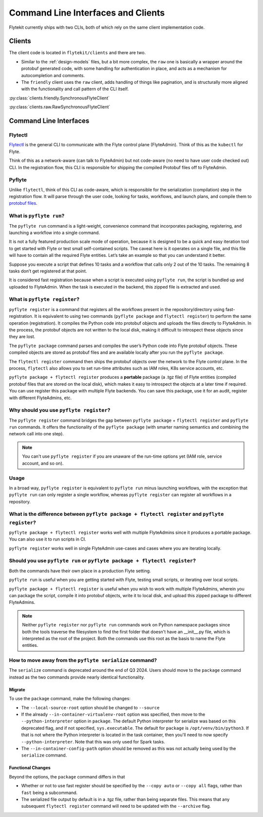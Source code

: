 .. _design-clis:

###################################
Command Line Interfaces and Clients
###################################

.. tags:: CLI, Basic

Flytekit currently ships with two CLIs, both of which rely on the same client implementation code.

*******
Clients
*******
The client code is located in ``flytekit/clients`` and there are two.

* Similar to the :ref:`design-models` files, but a bit more complex, the ``raw`` one is basically a wrapper around the protobuf generated code, with some handling for authentication in place, and acts as a mechanism for autocompletion and comments.
* The ``friendly`` client uses the ``raw`` client, adds handling of things like pagination, and is structurally more aligned with the functionality and call pattern of the CLI itself.

:py:class:`clients.friendly.SynchronousFlyteClient`

:py:class:`clients.raw.RawSynchronousFlyteClient`

***********************
Command Line Interfaces
***********************

Flytectl
=========

`Flytectl <https://pypi.org/project/yt-flyte-playground-flytectl/>`__ is the general CLI to communicate with the Flyte control plane (FlyteAdmin). Think of this as the ``kubectl`` for Flyte.

Think of this as a network-aware (can talk to FlyteAdmin) but not code-aware (no need to have user code checked out) CLI. In the registration flow, this CLI is responsible for shipping the compiled Protobuf files off to FlyteAdmin.

Pyflyte
========

Unlike ``flytectl``, think of this CLI as code-aware, which is responsible for the serialization (compilation) step in the registration flow. It will parse through the user code, looking for tasks, workflows, and launch plans, and compile them to `protobuf files <https://github.com/flyteorg/flyteidl/blob/0b20c5c99f9e964370d4f4ca663990ed56a14c7c/protos/flyteidl/core/workflow_closure.proto#L11-L18>`__.

.. _pyflyte-run:

What is ``pyflyte run``?
========================

The ``pyflyte run`` command is a light-weight, convenience command that incorporates packaging, registering, and launching a workflow into a single command.

It is not a fully featured production scale mode of operation, because it is designed to be a quick and easy iteration tool to get started with Flyte or test small self-contained scripts. The caveat here is it operates on a single file, and this file will have to contain all the required Flyte entities. Let’s take an example so that you can understand it better.

Suppose you execute a script that defines 10 tasks and a workflow that calls only 2 out of the 10 tasks. The remaining 8 tasks don’t get registered at that point.

It is considered fast registration because when a script is executed using ``pyflyte run``, the script is bundled up and uploaded to FlyteAdmin. When the task is executed in the backend, this zipped file is extracted and used.

.. _pyflyte-register:

What is ``pyflyte register``?
=============================

``pyflyte register`` is a command that registers all the workflows present in the repository/directory using fast-registration. It is equivalent to using two commands (``pyflyte package`` and ``flytectl register``) to perform the same operation (registration). It compiles the Python code into protobuf objects and uploads the files directly to FlyteAdmin. In the process, the protobuf objects are not written to the local disk, making it difficult to introspect these objects since they are lost.

The ``pyflyte package`` command parses and compiles the user’s Python code into Flyte protobuf objects. These compiled objects are stored as protobuf files and are available locally after you run the ``pyflyte package``.

The ``flytectl register`` command then ships the protobuf objects over the network to the Flyte control plane. In the process, ``flytectl`` also allows you to set run-time attributes such as IAM roles, K8s service accounts, etc.

``pyflyte package + flytectl register`` produces a **portable** package (a .tgz file) of Flyte entities (compiled protobuf files that are stored on the local disk), which makes it easy to introspect the objects at a later time if required. You can use register this package with multiple Flyte backends. You can save this package, use it for an audit, register with different FlyteAdmins, etc.

Why should you use ``pyflyte register``?
========================================

The ``pyflyte register`` command bridges the gap between ``pyflyte package`` + ``flytectl register`` and ``pyflyte run`` commands. It offers the functionality of the ``pyflyte package`` (with smarter naming semantics and combining the network call into one step).

.. note ::

   You can't use ``pyflyte register`` if you are unaware of the run-time options yet (IAM role, service account, and so on).

Usage
=====

.. prompt:: bash $

  pyflyte register --image ghcr.io/flyteorg/flytecookbook:core-latest --image trainer=ghcr.io/flyteorg/flytecookbook:core-latest --image predictor=ghcr.io/flyteorg/flytecookbook:core-latest --raw-data-prefix s3://development-service-flyte/reltsts flyte_basics

In a broad way, ``pyflyte register`` is equivalent to ``pyflyte run`` minus launching workflows, with the exception that ``pyflyte run`` can only register a single workflow, whereas ``pyflyte register`` can register all workflows in a repository.

What is the difference between ``pyflyte package + flytectl register`` and ``pyflyte register``?
================================================================================================

``pyflyte package + flytectl register`` works well with multiple FlyteAdmins since it produces a portable package. You can also use it to run scripts in CI.

``pyflyte register`` works well in single FlyteAdmin use-cases and cases where you are iterating locally.

Should you use ``pyflyte run`` or ``pyflyte package + flytectl register``?
==========================================================================

Both the commands have their own place in a production Flyte setting.

``pyflyte run`` is useful when you are getting started with Flyte, testing small scripts, or iterating over local scripts.

``pyflyte package + flytectl register`` is useful when you wish to work with multiple FlyteAdmins, wherein you can package the script, compile it into protobuf objects, write it to local disk, and upload this zipped package to different FlyteAdmins.

.. note ::

   Neither ``pyflyte register`` nor ``pyflyte run`` commands work on Python namespace packages since both the tools traverse the filesystem to find the first folder that doesn't have an __init__.py file, which is interpreted as the root of the project. Both the commands use this root as the basis to name the Flyte entities.


How to move away from the ``pyflyte serialize`` command?
========================================================

The ``serialize`` command is deprecated around the end of Q3 2024. Users should move to the ``package`` command instead as the two commands provide nearly identical functionality.

Migrate
-------
To use the ``package`` command, make the following changes:

* The ``--local-source-root`` option should be changed to ``--source``
* If the already ``--in-container-virtualenv-root`` option was specified, then move to the ``--python-interpreter`` option in ``package``. The default Python interpreter for serialize was based on this deprecated flag, and if not specified, ``sys.executable``. The default for ``package`` is ``/opt/venv/bin/python3``. If that is not where the Python interpreter is located in the task container, then you'll need to now specify ``--python-interpreter``.  Note that this was only used for Spark tasks.
* The ``--in-container-config-path`` option should be removed as this was not actually being used by the ``serialize`` command.


Functional Changes
------------------
Beyond the options, the ``package`` command differs in that

* Whether or not to use fast register should be specified by the ``--copy auto`` or ``--copy all`` flags, rather than ``fast`` being a subcommand.
* The serialized file output by default is in a .tgz file, rather than being separate files. This means that any subsequent ``flytectl register`` command will need to be updated with the ``--archive`` flag.
